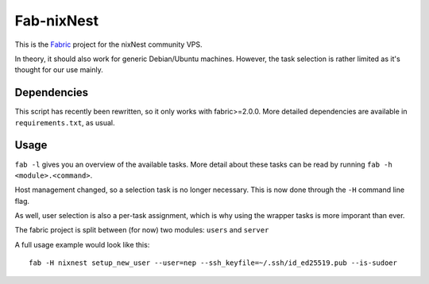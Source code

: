 Fab-nixNest
###########

This is the `Fabric <http://www.fabfile.org/>`_ project for the nixNest community VPS.

In theory, it should also work for generic Debian/Ubuntu machines. However, the
task selection is rather limited as it's thought for our use mainly.

Dependencies
============

This script has recently been rewritten, so it only works with fabric>=2.0.0.
More detailed dependencies are available in ``requirements.txt``, as usual.

Usage
=====

``fab -l`` gives you an overview of the available tasks. More detail about these
tasks can be read by running ``fab -h <module>.<command>``.

Host management changed, so a selection task is no longer necessary. This is now
done through the ``-H`` command line flag.

As well, user selection is also a per-task assignment, which is why using the
wrapper tasks is more imporant than ever.

The fabric project is split between (for now) two modules: ``users`` and ``server``

A full usage example would look like this::

    fab -H nixnest setup_new_user --user=nep --ssh_keyfile=~/.ssh/id_ed25519.pub --is-sudoer
